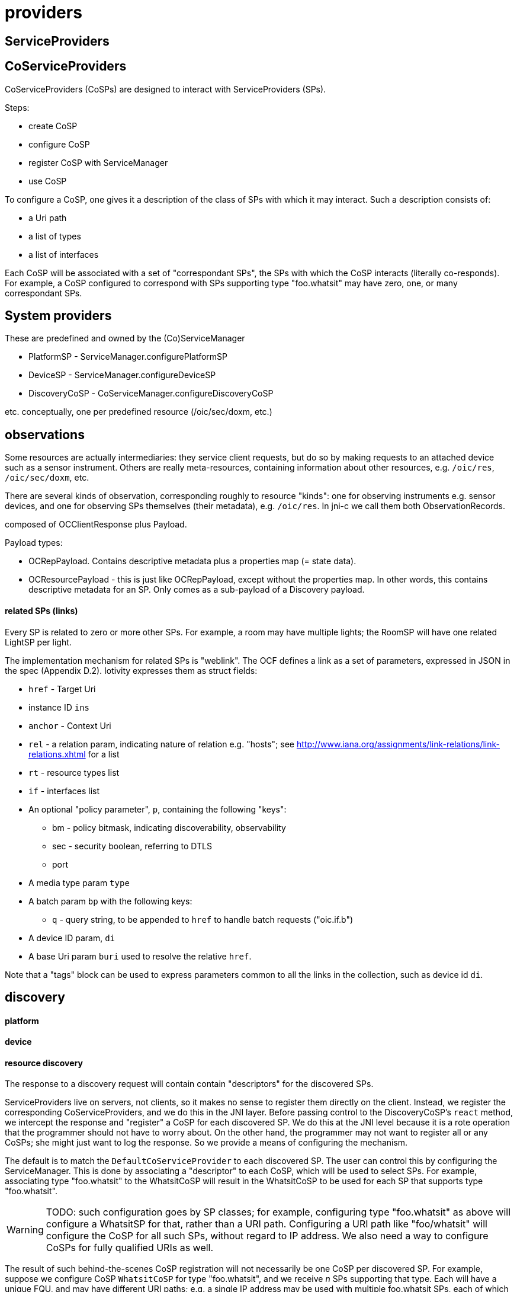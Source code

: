 = providers

== ServiceProviders


== CoServiceProviders

CoServiceProviders (CoSPs) are designed to interact with ServiceProviders (SPs).

Steps:

* create CoSP
* configure CoSP
* register CoSP with ServiceManager
* use CoSP

To configure a CoSP, one gives it a description of the class of SPs
with which it may interact.  Such a description consists of:

* a Uri path
* a list of types
* a list of interfaces

Each CoSP will be associated with a set of "correspondant SPs", the
SPs with which the CoSP interacts (literally co-responds).  For
example, a CoSP configured to correspond with SPs supporting type
"foo.whatsit" may have zero, one, or many correspondant SPs.

== System providers

These are predefined and owned by the (Co)ServiceManager

* PlatformSP  - ServiceManager.configurePlatformSP
* DeviceSP    - ServiceManager.configureDeviceSP

* DiscoveryCoSP - CoServiceManager.configureDiscoveryCoSP

etc.  conceptually, one per predefined resource (/oic/sec/doxm, etc.)


== observations

Some resources are actually intermediaries: they service client
requests, but do so by making requests to an attached device such as a
sensor instrument.  Others are really meta-resources, containing
information about other resources, e.g. `/oic/res`, `/oic/sec/doxm`, etc.

There are several kinds of observation, corresponding roughly to
resource "kinds": one for observing instruments e.g. sensor devices,
and one for observing SPs themselves (their metadata),
e.g. `/oic/res`.  In jni-c we call them both ObservationRecords.

composed of OCClientResponse plus Payload.

Payload types:

* OCRepPayload.  Contains descriptive metadata plus a properties map (= state data).
* OCResourcePayload - this is just like OCRepPayload, except without
  the properties map.  In other words, this contains descriptive
  metadata for an SP.  Only comes as a sub-payload of a Discovery payload.

==== related SPs (links)

Every SP is related to zero or more other SPs.  For example, a room
may have multiple lights; the RoomSP will have one related LightSP
per light.

The implementation mechanism for related SPs is "weblink".  The OCF
defines a link as a set of parameters, expressed in JSON in the spec
(Appendix D.2).  Iotivity expresses them as struct fields:

* `href` - Target Uri
* instance ID `ins`
* `anchor` - Context Uri
* `rel` - a relation param, indicating nature of relation
  e.g. "hosts"; see
  http://www.iana.org/assignments/link-relations/link-relations.xhtml
  for a list
* `rt` - resource types list
* `if` - interfaces list
* An optional "policy parameter", `p`, containing the following "keys":
** bm - policy bitmask, indicating discoverability, observability
** sec - security boolean, referring to DTLS
** port
* A media type param `type`
* A batch param `bp` with the following keys:
** `q` - query string, to be appended to `href` to handle batch requests ("oic.if.b")
* A device ID param, `di`
* A base Uri param `buri` used to resolve the relative `href`.

Note that a "tags" block can be used to express parameters common to
all the links in the collection, such as device id `di`.

== discovery


==== platform

==== device

==== resource discovery

The response to a discovery request will contain contain "descriptors"
for the discovered SPs.

ServiceProviders live on servers, not clients, so it makes no sense to
register them directly on the client.  Instead, we register the
corresponding CoServiceProviders, and we do this in the JNI layer.
Before passing control to the DiscoveryCoSP's `react` method, we
intercept the response and "register" a CoSP for each discovered SP.
We do this at the JNI level because it is a rote operation that the
programmer should not have to worry about.  On the other hand, the
programmer may not want to register all or any CoSPs; she might just
want to log the response.  So we provide a means of configuring the
mechanism.

The default is to match the `DefaultCoServiceProvider` to each
discovered SP.  The user can control this by configuring the
ServiceManager.  This is done by associating a "descriptor" to each
CoSP, which will be used to select SPs.  For example, associating type
"foo.whatsit" to the WhatsitCoSP will result in the WhatsitCoSP to be
used for each SP that supports type "foo.whatsit".

WARNING: TODO: such configuration goes by SP classes; for example,
configuring type "foo.whatsit" as above will configure a WhatsitSP for
that, rather than a URI path.  Configuring a URI path like
"foo/whatsit" will configure the CoSP for all such SPs, without regard
to IP address.  We also need a way to configure CoSPs for fully
qualified URIs as well.

The result of such behind-the-scenes CoSP registration will not
necessarily be one CoSP per discovered SP.  For example, suppose we
configure CoSP `WhatsitCoSP` for type "foo.whatsit", and we receive
_n_ SPs supporting that type.  Each will have a unique FQU, and may
have different URI paths; e.g. a single IP address may be used with
multiple foo.whatsit SPs, each of which would have to have a different
URI path.

WARNING: TODO: this means we need a means of listing all the
discovered SPs (with their FQUs) as well as listing all registered
CoSPs.  Maybe `ServiceManager.listFQUs()` or the like?  Or, we could
have each CoSP list all the SPs it matches:
`CoServiceProvider.listCorrespondantSPs()` or some such.

NOTE: a discovery CoSP will always intercept the response and register
(with the ServiceManager) the CoSPs matching the incoming SPs.  So it
can be implemented by the JNI level rather than the user.


"The OCF architecture utilizes typed Links as a mechanism for
bootstrapping Resource discovery through the known Core Resource
/oic/res. A RETRIEVE operation on /oic/res returns (among other
things) a serialized representation of typed Links to Resources that
are discoverable on that Device... The JSON Schema that specifies the
representation of the response to /oic/res is defined D.8."
(Spec p. 48)

This is all about the "resources" resource, "/oic/res".  That is a
collection resource maintains a list of "links" to resources (SPs)
registered with the ServiceManager.

NOTE: Iotivity treats "/oic/res" specially, using "special" payload
record types, rather than using standard ResourceCollection and Links
payload records.


A resource discovery payload contains a record for the "resources"
resource ("/oic/res"), and one child OCResourcePayload for each
resource hosted by the device. The latter contains descriptive
metadata, not state data; it contains only the data needed to form a
request: uri, types, interfaces, secure flag, policies bitmask, and
port.

In jni-c we treat these as "registered SPs", albeit registered on
remote devices.  The service manager automatically handles discovery,
so that such registered SPs become available to the client device as
CoSPs, via `ServiceManager.coServiceProviders()`.  By default, the
`DefaultCoServiceProvider` is used; the user may specify others by
configuring the ServiceManager [TODO].

Registration of CoSPs allows the ServiceManager to intercept incoming
responses to a resource discovery request and automatically match
observed SPs (encoded as payload) with the appropriate CoSPs.  The
discoveryCoSP's react method will then look like this:

[source,java]
----
void react()
{
    // iterate over this.observations, calling getCoSP (or similar)
    // c implementation:  service_manager_find_cosp_for_sp(...)
}
----

The idea is that each payload (ObservationRecord) is associated with a
corresponding SP, and each SP is associated with a CoSP (by the CoSP's
SP descriptor) so the `react` method of a discoverySP can ask for the
CoSP associated with each payload.  It can then tweak the CoSP's
configuration if desired, and direct it to `exhibit`.

=== React to observations, exhibit behaviors

For PUTs and POSTs, the CoSP may want to include a payload, so we need
an operation for this.  `setObservationRecord`, or `setBehavior`?  In
any case, the payload of the CoSP request must be kept separate from
the payload of the most recent response.  So the CoSP must actually
maintain two states, one for itself and one for the corresponding SP.

Incoming responses contain ObservationRecords (to which the CoSP reacts).

Outgoing requests contain BehaviorRecords (which the CoSP exhibits).

An ObservationRecord is a record of one observation of a correspondant
ServiceProvider.

Conceptually, each CoSP contains an `observe` method, which observes
the response behavior of the correspondant SP and passes the
observation record up to the `react` method.  But since observation
processing is always the same, on both server and client, the
functionality of `observe` is implemented by the Iotivity engine
rather than the application.  What happens in practice is that the
CommunicationManager of the engine "observes" the (remote) behavior by
receiving the corresponding incoming response message, marshalling its
content (converting the binary stream into C structs), and turning it
over to the ServiceManger, which searches its table of registered
CoSPs for the appropriate CoSP, and then passes the observation record
to the CoSP's `react` method for processing.

Same thing happens on the ServiceProvider - the CommMgr "observes" the
stimulus behavior of the client CoSP, marshalls the data, and passes
it to the ServiceManager, which finds the right ServiceProvider and
passes the data to its `react` method.

=== retrieve

Scenario: whatsitSP sends a RETRIEVE request.  The response is routed
to the whatsitSP's `react` method.  But first, behind the scenes, the
ServiceManager integrates the incoming response info (which describes
the observable behavior of the SP) into the CoSP's state.  So by the
time control is transferred to `react`, the CoSP already contains the
response data (as a structure of `ObservationRecord` s) .

Conceptually what has happened is that the CoSP has "observed" the
behavior of the SP in reaction to the CoSP's request.  The CoSP
"contains" that observation; the `react` method gives the CoSP a
chance to react to that observation.
